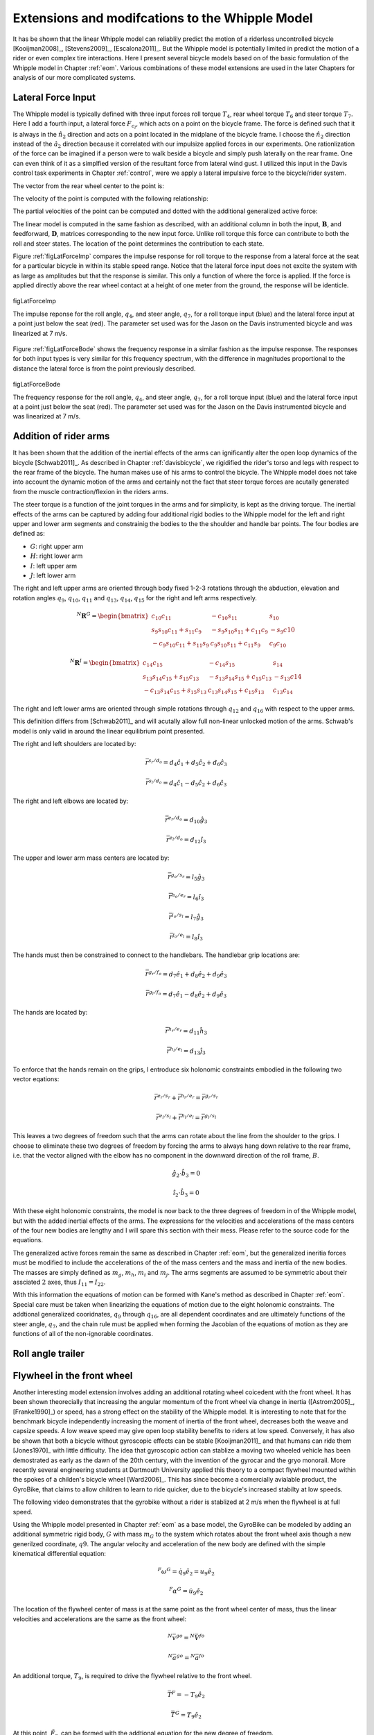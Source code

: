 .. _extensions:

================================================
Extensions and modifcations to the Whipple Model
================================================

It has be shown that the linear Whipple model can reliablily predict the motion
of a riderless uncontrolled bicycle [Kooijman2008]_, [Stevens2009]_,
[Escalona2011]_. But the Whipple model is potentially limited in predict the
motion of a rider or even complex tire interactions. Here I present several
bicycle models based on of the basic formulation of the Whipple model in
Chapter :ref:`eom`. Various combinations of these model extensions are used in
the later Chapters for analysis of our more complicated systems.

Lateral Force Input
===================

The Whipple model is typically defined with three input forces roll torque
:math:`T_4`, rear wheel torque :math:`T_6` and steer torque :math:`T_7`. Here I
add a fourth input, a lateral force :math:`F_{c_l}`, which acts on a point on
the bicycle frame. The force is defined such that it is always in the
:math:`\hat{n}_2` direction and acts on a point located in the midplane of the
bicycle frame. I choose the :math:`\hat{n}_2` direction instead of the
:math:`\hat{a}_2` direction because it correlated with our impulsize applied
forces in our experiments. One rationlization of the force can be imagined if a
person were to walk beside a bicycle and simply push laterally on the rear
frame. One can even think of it as a simplfied version of the resultant force
from lateral wind gust. I utilized this input in the Davis control task
experiments in Chapter :ref:`control`, were we apply a lateral impulsive force
to the bicycle/rider system.

The vector from the rear wheel center to the point is:

.. math::
   :label: lateralForcePoint

   \bar{r}^{c_l/d_o} = d_4\hat{c}_1 + d_5\hat{c}_3

The velocity of the point is computed with the following relationship:

.. math::
   :label: ClInN

   ^N\bar{v}^{c_l} = ^N\bar{v}^{d_o} + ^N\bar\omega^C\times\bar{r}^{c_l/d_o}

   ^N\bar\omega^C\times\bar{r}^{c_l/d_o} =
   d_5(u_5+s_4u_3)\hat{c}_1 +
   &(d_4(s_5u_4+c_4c_5u_3)-d_5(c_5u_4-s_5c_4u_3))\hat{c}_2 -
   d_4(u_5+s_4u_3)\hat{c}_3

The partial velocities of the point can be computed and dotted with the
additional generalized active force:

.. math::
   :label: lateralForce

   \bar{R}^{c_l} = F_{c_l}\hat{n}_2

The linear model is computed in the same fashion as described, with an
additional column in both the input, :math:`\mathbf{B}`, and feedforward,
:math:`\mathbf{D}`, matrices corresponding to the new input force. Unlike roll
torque this force can contribute to both the roll and steer states. The
location of the point determines the contribution to each state.

Figure :ref:`figLatForceImp` compares the impulse response for roll torque to
the response from a lateral force at the seat for a particular bicycle in
within its stable speed range. Notice that the lateral force input does not
excite the system with as large as amplitudes but that the response is similar.
This only a function of where the force is applied. If the force is applied
directly above the rear wheel contact at a height of one meter from the ground,
the response will be identicle.

.. _figLatForceImp:

.. figure:: figures/extensions/lat-force-impulse.*
   :align: center
   :width: 4in

   figLatForceImp

   The impulse reponse for the roll angle, :math:`q_4`, and steer angle,
   :math:`q_7`, for a roll torque input (blue) and the lateral force input at a
   point just below the seat (red). The parameter set used was for the Jason on
   the Davis instrumented bicycle and was linearized at 7 m/s.

Figure :ref:`figLatForceBode` shows the frequency response in a similar fashion
as the impulse response. The responses for both input types is very similar for
this frequency spectrum, with the difference in magnitudes proportional to the
distance the lateral force is from the point previously described.

.. _figLatForceBode:

.. figure:: figures/extensions/lat-force-bode.*
   :align: center
   :width: 5in

   figLatForceBode

   The frequency response for the roll angle, :math:`q_4`, and steer angle,
   :math:`q_7`, for a roll torque input (blue) and the lateral force input at a
   point just below the seat (red). The parameter set used was for the Jason on
   the Davis instrumented bicycle and was linearized at 7 m/s.

.. todo::  I don't know how interesting these graphs are. Showing the
   relatinship for magnitude of the outputs with respect to the location of the
   lateral force point might be more interesting.

Addition of rider arms
======================

It has been shown that the addition of the inertial effects of the arms can
ignificantly alter the open loop dynamics of the bicycle [Schwab2011]_. As
described in Chapter :ref:`davisbicycle`, we rigidified the rider's torso and
legs with respect to the rear frame of the bicycle. The human makes use of his
arms to control the bicycle. The Whipple model does not take into account the
dynamic motion of the arms and certainly not the fact that steer torque forces
are acutally generated from the muscle contraction/flexion in the riders arms.

The steer torque is a function of the joint torques in the arms and for
simplicity, is kept as the driving torque. The inertial effects of the arms can
be captured by adding four additional rigid bodies to the Whipple model for the
left and right upper and lower arm segments and constrainig the bodies to the
the shoulder and handle bar points. The four bodies are defined as:

- :math:`G`: right upper arm
- :math:`H`: right lower arm
- :math:`I`: left upper arm
- :math:`J`: left lower arm

The right and left upper arms are oriented through body fixed 1-2-3 rotations
through the abduction, elevation and rotation angles :math:`q_9`,
:math:`q_{10}`, :math:`q_{11}` and :math:`q_{13}`, :math:`q_{14}`,
:math:`q_{15}` for the right and left arms respectively.

.. math::

   ^N\mathbf{R}^G =
   \begin{bmatrix}
   c_{10}c_{11} & -c_{10}s_{11} & s_{10}\\
   s_9s_{10}c_{11} + s_{11}c_9 & -s_9s_{10}s_{11} + c_{11}c_9 & -s_9c{10}\\
   -c_9s_{10}c_{11} + s_{11}s_9 & c_9s_{10}s_{11} + c_{11}s_9 & c_9c_{10}
   \end{bmatrix}

.. math::

   ^N\mathbf{R}^I =
   \begin{bmatrix}
   c_{14}c_{15} & -c_{14}s_{15} & s_{14}\\
   s_{13}s_{14}c_{15} + s_{15}c_{13} & -s_{13}s_{14}s_{15} + c_{15}c_{13} & -s_{13}c{14}\\
   -c_{13}s_{14}c_{15} + s_{15}s_{13} & c_{13}s_{14}s_{15} + c_{15}s_{13} & c_{13}c_{14}
   \end{bmatrix}

The right and left lower arms are oriented through simple rotations through
:math:`q_{12}` and :math:`q_{16}` with respect to the upper arms.

.. math::
   :label: CtoD

   ^G\mathbf{R}^H =
   \begin{bmatrix}
     c_{12} & 0 & -s_{12}\\
     0 & 1 & 0\\
     s_{12} & 0 & c_{12}
   \end{bmatrix}

.. math::
   :label: CtoD

   ^I\mathbf{R}^J =
   \begin{bmatrix}
     c_{16} & 0 & -s_{16}\\
     0 & 1 & 0\\
     s_{16} & 0 & c_{16}
   \end{bmatrix}

This definition differs from [Schwab2011]_ and will acutally allow full
non-linear unlocked motion of the arms. Schwab's model is only valid in around
the linear equilibrium point presented.

The right and left shoulders are located by:

.. math::

   \bar{r}^{s_r/d_o} = d_4 \hat{c}_1 + d_5 \hat{c}_2 + d_6 \hat{c}_3

   \bar{r}^{s_l/d_o} = d_4 \hat{c}_1 - d_5 \hat{c}_2 + d_6 \hat{c}_3

The right and left elbows are located by:

.. math::

   \bar{r}^{e_r/d_o} = d_{10} \hat{g}_3

   \bar{r}^{e_l/d_o} = d_{12} \hat{i}_3

The upper and lower arm mass centers are located by:

.. math::

   \bar{r}^{g_o/s_r} = l_5 \hat{g}_3

   \bar{r}^{h_o/e_r} = l_6 \hat{i}_3

   \bar{r}^{i_o/s_l} = l_7 \hat{g}_3

   \bar{r}^{j_o/e_l} = l_8 \hat{i}_3

The hands must then be constrained to connect to the handlebars. The handlebar
grip locations are:

.. math::

   \bar{r}^{g_r/f_o} = d_7 \hat{e}_1 + d_8 \hat{e}_2 + d_9 \hat{e}_3

   \bar{r}^{g_l/f_o} = d_7 \hat{e}_1 - d_8 \hat{e}_2 + d_9 \hat{e}_3

The hands are located by:

.. math::

   \bar{r}^{h_r/e_r} = d_{11} \hat{h}_3

   \bar{r}^{h_l/e_l} = d_{13} \hat{j}_3

To enforce that the hands remain on the grips, I entroduce six holonomic
constraints embodied in the following two vector eqations:

.. math::

   \bar{r}^{e_r/s_r} + \bar{r}^{h_r/e_r} = \bar{r}^{g_r/s_r}

   \bar{r}^{e_l/s_l} + \bar{r}^{h_l/e_l} = \bar{r}^{g_l/s_l}

This leaves a two degrees of freedom such that the arms can rotate about the
line from the shoulder to the grips. I choose to eliminate these two degrees of
freedom by forcing the arms to always hang down relative to the rear frame,
i.e. that the vector aligned with the elbow has no component in the downward
direction of the roll frame, :math:`B`.

.. math::

   \hat{g}_2 \cdot \hat{b}_3 = 0

   \hat{i}_2 \cdot \hat{b}_3 = 0

With these eight holonomic constraints, the model is now back to the three
degrees of freedom in of the Whipple model, but with the added inertial effects
of the arms. The expressions for the velocities and accelerations of the mass
centers of the four new bodies are lengthy and I will spare this section with
their mess. Please refer to the source code for the equations.

The generalized active forces remain the same as described in Chapter
:ref:`eom`, but the generalized ineritia forces must be modified to include the
accelerations of the of the mass centers and the mass and inertia of the new
bodies. The masses are simply defined as :math:`m_g`, :math:`m_h`, :math:`m_i`
and :math:`m_j`. The arms segments are assumed to be symmetric about their
assciated :math:`2` axes, thus :math:`I_{11} = I_{22}`.

.. math::
   :label: IG

   I_G =
   \begin{bmatrix}
   I_{G11} & 0 & 0\\
   0 & I_{G11} & 0\\
   0 & 0 & I_{G33}
   \end{bmatrix}

.. math::
   :label: IH

   I_H =
   \begin{bmatrix}
   I_{H11} & 0 & 0\\
   0 & I_{H11} & 0\\
   0 & 0 & I_{H33}
   \end{bmatrix}

.. math::
   :label: II

   I_I =
   \begin{bmatrix}
   I_{I11} & 0 & 0\\
   0 & I_{I11} & 0\\
   0 & 0 & I_{I33}
   \end{bmatrix}

.. math::
   :label: IJ

   I_J =
   \begin{bmatrix}
   I_{J11} & 0 & 0\\
   0 & I_{J11} & 0\\
   0 & 0 & I_{J33}
   \end{bmatrix}

With this information the equations of motion can be formed with Kane's method
as described in Chapter :ref:`eom`. Special care must be taken when linearizing
the equations of motion due to the eight holonomic constraints. The addtional
generalized cooridnates, :math:`q_9` through :math:`q_{16}`, are all dependent
coordinates and are ultimately functions of the steer angle, :math:`q_7`, and
the chain rule must be applied when forming the Jacobian of the equations of
motion as they are functions of all of the non-ignorable coordinates.

.. todo:: Show some graphs. I need to get the numerical linearization working
   for this model so that I can plot the eigenvalues plot. I assume it will
   look similar to Arend's.

Roll angle trailer
==================

.. todo:: I think I will cut this as I've only built an independent kinematic
   model for this and we have been neglecting it in the system identification
   analysis. I will talk about its design in the davis bicycle chapter.

Flywheel in the front wheel
===========================

Another interesting model extension involves adding an additional rotating
wheel coicedent with the front wheel. It has been shown theorecially that
increasing the angular momentum of the front wheel via change in inertia
([Astrom2005]_, [Franke1990]_) or speed, has a strong effect on the stability
of the Whipple model. It is interesting to note that for the benchmark bicycle
independently increasing the moment of inertia of the front wheel, decreases
both the weave and capsize speeds. A low weave speed may give open loop
stability benefits to riders at low speed. Conversely, it has also be shown
that both a bicycle without gyroscopic effects can be stable [Kooijman2011]_
and that humans can ride them [Jones1970]_ with little difficulty. The idea
that gyroscopic action can stablize a moving two wheeled vehicle has been
demostrated as early as the dawn of the 20th century, with the invention of the
gyrocar and the gryo monorail. More recently several engineering students at
Dartmouth University applied this theory to a compact flywheel mounted within
the spokes of a childen's bicycle wheel [Ward2006]_. This has since become a
comercially avialable product, the GyroBike, that claims to allow children to
learn to ride quicker, due to the bicycle's increased stabilty at low speeds.

.. todo:: are their any gyro stablized two wheel vehicles earlier than the
   car?

The following video demonstrates that the gyrobike without a rider is stablized
at 2 m/s when the flywheel is at full speed.

.. raw:: html

   <center>
     <iframe width="420" height="315"
       src="http://www.youtube.com/embed/YmtPNIu4WI0"
       frameborder="0" allowfullscreen>
     </iframe>
   </center>

Using the Whipple model presented in Chapter :ref:`eom` as a base model, the
GyroBike can be modeled by adding an additional symmetric rigid body, :math:`G`
with mass :math:`m_G` to the system which rotates about the front wheel axis
though a new generilzed coordinate, :math:`q9`. The angular velocity and
acceleration of the new body are defined with the simple kinematical
differential equation:

.. math::

   ^F\omega^G = \dot{q}_9 \hat{e}_2 = u_9 \hat{e}_2

.. math::

   ^F\alpha^G = \dot{u}_9 \hat{e}_2

The location of the flywheel center of mass is at the same point as the front
wheel center of mass, thus the linear velocities and accelerations are the same
as the front wheel:

.. math::

   ^N\bar{v}^{go} = ^N\bar{V}^{fo}

.. math::

   ^N\bar{a}^{go} = ^N\bar{a}^{fo}

An additional torque, :math:`T_9`, is required to drive the flywheel relative
to the front wheel.

.. math::

   \bar{T}^F = -T_9\hat{e}_2

   \bar{T}^G = T_9\hat{e}_2

At this point, :math:`\tilde{F}_r`, can be formed with the addtional equation
for the new degree of freedom.

The generilized inertia force, :math:`\tilde{F}^*_r` is formed by taking into
account the mass, :math:`m_G`, and inertia of the new body:

.. math::
   :label: IG

   I_G =
   \begin{bmatrix}
     I_{G11} & 0 & 0\\
     0 & I_{G22} & 0\\
     0 & 0 & I_{G11}
   \end{bmatrix}

The equations of motion are formed and linearized with respect to the nominal
equilibrium point and a nominal angular velocity of the flywheel. The following
figures show how increasing the speed of the flywheel pushes the weave and
capsize critical speeds lower and lower, creating a stable speed range at
speeds in which a person may learn to ride a bicycle.

.. figure:: figures/extensions/gyrobike-flywheel-off.png

   figGyroOff

   The root loci with respect to the rear wheel angular speed when the flywheel
   is fixed to the front wheel (i.e. has the the same angular velocity.

.. figure:: figures/extensions/gyrobike-flywheel-medium.png

   figGyroMedium

   The root loci with respect to the rear wheel angular speed when the flywheel
   is spinning at 50 rad/s with respect to the front wheel.

.. figure:: figures/extensions/gyrobike-flywheel-fast.png

   figGyroFast

   The root loci with respect to the rear wheel angular speed when the flywheel
   is spinning at 100 rad/s with respect to the front wheel.

.. figure:: figures/extensions/gyrobike-vary-flywheel.png

   figGyroFast

   The root loci with respect to the flywheel angular velocity when the the
   forward velocity is 0.5 m/s. It shows that the system can certainly be made
   stable by increasing the angular velocity of the flywheel, but it is also
   interesting to note that increasing the velocity too much results in an
   unstable system.

.. todo:: Clean up these graphs.

.. todo:: Plot these with the actual parameters of the gyrobike. These plots
   are of the benchmark parameters with an additional identical front wheel.

.. todo:: Other possible plots: weave and capsize speeds as a function of flywheel
   speed, 3D plot versus both parameters (u6 and u9), root loci wrt to u9 at a
   single low speed.

Leaning rider extension
=======================

A common assumption regarding how a person controls a bicycle with minimal or
no steer input is that the rider can lean their body relative to the bicycle
frame. This assumption is especially drawn for the no-hands riding case. A
simple leaning rider can be modeled by adding an additional rider lean degree
of freedom, :math:`q_9`, with an accompanying rider lean torque, :math:`T_9`.
[Sharp2008]_, [Schwab2008]_, [Peterson2008a]_, have all modeled this system
explicitly.

I define the upper body hinge as a horizontal line at a distance :math:`d_4`
below the rear wheel center when the bicycle is in the nominal configuration.
The direction cosine matrix relating the upper body to the rear frame is:

.. math::
   :label: EtoF

   ^C\mathbf{R}^G =
   \begin{bmatrix}
   c_\lambda & 0 & s_\lambda\\
   -s_\lambda s_9 & c_9 & c_\lambda s_9\\
   -s_\lambda c_9 & -s_9 & c_\lambda c_9
   \end{bmatrix}

A point on the hinge is then defined as

.. math::

   \bar{R}^{cg/do} = -d_4s_\lambda\hat{c}_1 + d_4c_\lambda\hat{c}_3

where :math:`\lambda` is the steer axis tilt and is a function of :math:`d_1`,
:math:`d_2`, and :math:`d_3` as described in :ref:`eom`.

The angular velocity and angular acceleration of the upper body in the bicycle
frame is defined as

.. math::

   ^C\bar{\omega}^G = u_9 \hat{g}_1

.. math::

   ^C\bar{\alpha}^G = \dot{u}_9 \hat{g}_1

with :math:`u_9=\dot{q}_9`. The linear velocities and accelerations of the
hinge point and the upper body center of mass are as follows:

.. math::
   :label: CgInN

   ^N\bar{v}^{c_g} = ^N\bar{v}^{d_o} + ^N\bar\omega^C\times\bar{r}^{c_g/d_o}

   ^N\bar\omega^C\times\bar{r}^{c_g/d_o} =
   &d_4c_\lambda(u_5+s_4u_3)\hat{c}_1 -\\
   &d_4(s_\lambda(s_5u_4+c_4c_5u_3)+c_\lambda(c_5u_4-s_5c_4u_3))\hat{c}_2 +\\
   &d_4s_\lambda(u_5+s_4u_3)\hat{c}_3

.. math::
   :label: GoInN

   ^N\bar{v}^{g_o} = ^N\bar{v}^{c_g} + ^N\bar\omega^G\times\bar{r}^{g_o/c_g}

   ^N\bar\omega^G\times\bar{r}^{g_o/c_g} =
   &-l_6(s_9s_{\lambda-5}u_4-c_9u_5-(s_4c_9+s_9c_4c_{\lambda-5})u_3)\hat{g}_1 +\\
   &(-l_6(u_9+c_{\lambda-5}u_4+c_4s_{\lambda-5}u_3)-l_5(s_9u_5+
   c_9s_{\lambda-5}u_4+(s_4s_9-c_4c_9c_{\lambda-5})u_3))\hat{g}_2 +\\
   &l_5(s_9s_{\lambda-5}u_4-c_9u_5-(s_4c_9+s_9c_4c_{\lambda-5})u_3)\hat{g}_3

.. math::
   :label: aCginN

   ^N\bar{a}^{c_g} = ^N\bar{a}^{d_o} +
   ^N\omega^C\times(^N\omega^C\times\bar{r}^{c_g/d_o}) +
   ^N\bar{\alpha}^C\times\bar{r}^{c_g/d_o}

   ^N\omega^C\times(^N\omega^C\times\bar{r}^{c_g/d_o}) =
   &d_4(s_\lambda(u_5+s_4u_3)^2+(s_5u_4+c_4c_5u_3)(s_\lambda(s_5u_4+
   c_4c_5u_3)+c_\lambda(c_5u_4-s_5c_4u_3)))\hat{c}_1 +\\
   &d_4(u_5+s_4u_3)(c_\lambda(s_5u_4+c_4c_5u_3)-s_\lambda(c_5u_4-
   s_5c_4u_3))\hat{c}_2 -\\
   &d_4(c_\lambda(u_5+s_4u_3)^2+(c_5u_4-s_5c_4u_3)(s_\lambda(s_5u_4+
   c_4c_5u_3)+c_\lambda(c_5u_4-s_5c_4u_3)))\hat{c}_3

   ^N\bar{\alpha}^C\times\bar{r}^{c_g/d_o} =
   &d_4c_\lambda(c_4u_3u_4+\dot{u}_5+s_4\dot{u}_3)\hat{c}_1 +\\
   &d_4(s_\lambda(s_4c_5u_3u_4+s_5c_4u_3u_5-c_5u_4u_5-s_5\dot{u}_4-
   c_4c_5\dot{u}_3)-\\
   &c_\lambda(s_4s_5u_3u_4+c_5\dot{u}_4-s_5u_4u_5-
   c_4c_5u_3u_5-s_5c_4\dot{u}_3))\hat{c}_2 +\\
   &d_4s_\lambda(c_4u_3u_4+\dot{u}_5+s_4\dot{u}_3)\hat{c}_3

.. math::
   :label: aGoinN

   ^N\bar{a}^{g_o} = ^N\bar{a}^{c_g} +
   ^N\omega^G\times(^N\omega^G\times\bar{r}^{g_o/c_g}) +
   ^N\bar{\alpha}^G\times\bar{r}^{g_o/c_g}

   ^N\omega^G\times(^N\omega^G\times\bar{r}^{g_o/c_g}) =
   &(-l_5(s_9s_{\lambda-5}u_4-c_9u_5-(s_4c_9+s_9c_4c_{\lambda-5})u_3)^2-
   (s_9u_5+c_9s_{\lambda-5}u_4+(s_4s_9-\\
   &c_4c_9c_{\lambda-5})u_3)(l_6(u_9+
   c_{\lambda-5}u_4+c_4s_{\lambda-5}u_3)+l_5(s_9u_5+c_9s_{\lambda-5}u_4+
   (s_4s_9-c_4c_9c_{\lambda-5})u_3)))\hat{g}_1 -\\
   &(s_9s_{\lambda-5}u_4-c_9u_5-(s_4c_9+s_9c_4c_{\lambda-5})u_3)(l_5(u_9+
   c_{\lambda-5}u_4+c_4s_{\lambda-5}u_3)-l_6(s_9u_5+c_9s_{\lambda-5}u_4+\\
   &(s_4s_9-c_4c_9c_{\lambda-5})u_3))\hat{g}_2+\\
   &(-l_6(s_9s_{\lambda-5}u_4-c_9u_5-(s_4c_9+s_9c_4c_{\lambda-5})u_3)^2-
   (u_9+c_{\lambda-5}u_4+c_4s_{\lambda-5}u_3)(l_6(u_9+c_{\lambda-5}u_4+\\
   &c_4s_{\lambda-5}u_3)+l_5(s_9u_5+c_9s_{\lambda-5}u_4+(s_4s_9-
   c_4c_9c_{\lambda-5})u_3)))\hat{g}_3

   ^N\bar{\alpha}^G\times\bar{r}^{g_o/c_g} =
   &-l_6(s_9u_5u_9+c_9s_{\lambda-5}u_4u_9+u_3(s_4s_9u_9+s_4s_9c_{\lambda-5}u_4-
   c_4c_9u_4-s_9c_4s_{\lambda-5}u_5-c_4c_9c_{\lambda-5}u_9)+\\
   &s_9s_{\lambda-5}\dot{u}_4-s_9c_{\lambda-5}u_4u_5-c_9\dot{u}_5-
   (s_4c_9+s_9c_4c_{\lambda-5})\dot{u}_3)\hat{g}_1 +\\
   &(l_6(s_4s_{\lambda-5}u_3u_4+c_4c_{\lambda-5}u_3u_5-s_{\lambda-5}u_4u_5-
   \dot{u}_9-c_{\lambda-5}\dot{u}_4-c_4s_{\lambda-5}\dot{u}_3)+
   l_5(s_9s_{\lambda-5}u_4u_9+c_9c_{\lambda-5}u_4u_5-\\
   &c_9u_5u_9-u_3(s_4c_9u_9+s_9c_4u_4+s_4c_9c_{\lambda-5}u_4+
   s_9c_4c_{\lambda-5}u_9-c_4c_9s_{\lambda-5}u_5)-
   s_9\dot{u}_5-c_9s_{\lambda-5}\dot{u}_4-
   (s_4s_9-c_4c_9c_{\lambda-5})\dot{u}_3))\hat{g}_2 +\\
   &l_5(s_9u_5u_9+c_9s_{\lambda-5}u_4u_9+u_3(s_4s_9u_9+s_4s_9c_{\lambda-5}u_4-
   c_4c_9u_4-s_9c_4s_{\lambda-5}u_5-c_4c_9c_{\lambda-5}u_9)+
   s_9s_{\lambda-5}\dot{u}_4-\\
   &s_9c_{\lambda-5}u_4u_5-c_9\dot{u}_5-(s_4c_9+
   s_9c_4c_{\lambda-5})\dot{u}_3)\hat{g}_3

.. todo:: I'm not sure how useful it is to print out these long equations.
   Maybe I shouldn't do it and refer to the code.

I introduce two additional forces. The first is the input torque between the
rear frame and the rider's upper body, :math:`T_9`. This is considered the
active torque of which the rider's control system would provide. The second
torque is defined as

.. math:: T_9^p = -c_9 * u_9 - k_9 * q_9

where :math:`c_9` and :math:`k_9` are damping and stiffness coeficients which
are a way to characterize the passive torque which keeps our back upright. It
is not realistic that the lean joint is a free joint and active control is
always required to keep our body upright. A human torso has some inherent
stiffness.

The additional generalized force is:

.. math::

  \bar{R}^{g_o} = m_Gg\hat{n}_3

and the generalized torques are also modified:


.. math::

   \bar{T}^C = T_4\hat{a}_1 - T_6\hat{c}_2 - T_7\hat{c}_3 + (k_9q_9+c_9u_9-T_9)\hat{g}_1

   \bar{T}^G = -(k_9q_9+c_9u_9-T_9)\hat{g}_1

The mass of the upper body is :math:`m_g` and the upper body is assumed to by
symmetric about the sagital plane:

.. math::
   :label: IG

   I_G =
   \begin{bmatrix}
   I_{G11} & 0 & I_{G13}\\
   0 & I_{G22} & 0\\
   I_{G13} & 0 & I_{G33}
   \end{bmatrix}

The equations of motion are formed and linearized as described in :ref:`eom`.
This model has been explicitly explored by both [Schwab2008]_ and
[Peterson2008a]_ with parameter values estimated from the Benchmark parameter
set, which is not necessarily that realisitic. The following plot uses more
realistic rider parameters which are generated it following chapter
:ref:`physicalparameters` and the passive lean torque set to zero. Notice that
the largest eigenvalue is much larger than the ones reported in Schwab and
Peterson with a time to double of about a tenth of a second.

.. figure:: figures/extensions/rider-lean.png

The damping stiffness coefficient can be selected to such that the highly
unstable rider mode is only marginally stable, thus making it easier to
control.

.. figure:: figures/extensions/rider-lean-damp-stiff.png

David de Lorenzo extension
==========================

Preface
-------

To expand on the ideas presented in the previous section, I'd like to share
some findings from a short conference paper that Luke and I put together
[Moore2007]_. I have included it here almost verbatim but have updated the
writings to tie it into the dissertation and make it less dated. I also have
not updated the derivation of the equations of motion to reflect the parameters
and methodolgy presented in this dissertation, so I will leave those out but
they can be found in the source code. None-the-less the model can be
systematically derived in the same fashion as the previous sections. The
initial interest in this model was an unpublished paper by David de Lorenzo and
Mont Hubbard which explored parameter studies of a model similar to the one
that is presented. Here We pursue the effects that passive springs and dampers
at the biomechanical joints have on the stability of the bicycle.

Introduction
------------

In this paper, we build on the Whipple model by adding biomechanical degrees of
freedom that capture the dominant rider's motion and the flexible coupling to
the rear frame. The rationale for doing so is that the mass and inertia of a
rider is much larger than that of the bicycle, and the coupling between the
rider and the bicycle is certainly not rigid. Rider modeling has been
approached in the motorcycle literature [Limebeer2006]_ but typically does not
address the smaller vehicle inertial properties and the possible difference in
the coupling constants. For example, when riding a bicycle, it is easy to
observe that the frame yaw and roll motions are different from the rider yaw
and roll motions. Modeling the rider and frame as a single rigid body ignores
this flexible coupling. In this analysis, we seek to understand the effect of
the addition of these new degrees of freedom on the stable speed range of the
bicycle. We examine the additional modes associated with the new degrees of
freedom and how they impact the weave, capsize, and caster modes seen in the
Whipple model.

Methods
-------

Beginning with the Whipple model, the bicycle/rider rigid body is divided into
three separate bodies; the bicycle rear frame, the rider lower body and the
rider upper body. The lower body includes the legs and hips while the upper
body includes the torso, arms, and head. Three additional generalized
coordinates are used to configure the rider rigid bodies with respect to the
frame and to each other. The first two are the lateral rotation of the lower
body about a pivot point at the feet and lateral rotation of the upper body
with respect to the lower body, both about horizontal axes parallel to the
forward axis of the bicycle frame. The lower body is connected to the frame at
the foot pivot by a revolute joint and at the seat by a linear spring and
damper in parallel. The third coordinate is the twist of the upper body
relative to the lower body about a nominally vertical axis. Both upper body
lean and twist motions are resisted by linear torsional springs and dampers,
also in parallel. These rider degrees of freedom are detailed in
:ref:`figLorenzoConfiguration` and are similar to the motorcycle rider model
constructed by Katayama, et al. [Katayama1988]_ with the exception of the rider
twist. The lateral linear spring and damper represents the connection between
the rider’s crotch and the seat [#]_. The spring and damper constants are
influenced by the seat and the properties of the skeletal muscle tissue of
thighs and/or buttocks. The torsional springs and dampers represent the
musculoskeletal stiffness and damping at the hips.

.. figure:: figures/extensions/lorenzo-configuration.png

   figLorenzoConfiguration

   Pictorial description of (a) the additional rider degrees of freedom and (b)
   the six rigid bodies.

This six rigid body model has eleven generalized coordinates. One generalized
coordinate (frame pitch) is eliminated by the holonomic configuration
constraints requiring that both wheels touch the ground. This leaves ten
generalized speeds, of which four are elimnated due to the nonholonomic
constraints for the purely rolling wheels. The nonlinear equations of motion
were linearized numerically about the nominal upright, constant velocity
configuration using a central differencing method with an optimum perturbation
size. The linear system about the nominal configuration and constant speed is
tenth order in frame roll, steer, lower body lean, upper body lean and upper
body twist.

The physical parameters are adapted from [Meijaard2007]_ with exception of the
rider pivot point locations and the spring and damper constants. The pivot
point locations were measured and the spring and damper constants were taken
from [Lorenzo1996]_ which he estimated. All of the physical parameters were
chosen in such a way that, if the rider degrees of freedom are locked,
the model reduces to the benchmark Whipple model, similar to the later work
done by [Peterson2008a]_ and [Schwab2008]_.

Results and Discussion
----------------------

In order to understand how the eigenvalues impact each state variable of our
system, it is essential to examine the components of each eigenvector
corresponding to each generalized coordinate.  By detailed examination, we are
able to determine how each eigenvalue contributes to each generalized
coordinate, across the range of speeds examined.

Figure :ref:`figLorenzoEig` shows the real parts of the identified eigenvalues
of the flexible rider model. By comparison to the Whipple model, it can be seen
that the modes are greatly affected by the additional rider states. The weave
mode has become unstable for all velocities and no stable speed range is
present.

.. figure:: figures/extensions/lorenzo-eig.jpg

Examining the eigenvector of the weave mode at different velocities we find
that at low speeds the weave mode is dominated by frame roll and steer, while
at high speeds the weave is dominated by upper body lean and twist. This
phenomenon was also observed by Limebeer and Sharp [Limebeer2006]_. Furthermoe,
another unstable oscillatory eigenvalue pair is present at velocities below
about 4 m/s for this parameter set.

.. figure:: figures/extensions/lorenzo-eigvec.png

.. figure:: figures/extensions/lorenzo-plane.png

As the stiffness and damping coefficients for the rider/frame coupling are
increased (by factors of about :math:`10^3` and :math:`30` respectively), the
eigenvalues begin to match those of the Whipple model, and a stable speed range
reappears. However, the values of stiffness and damping for which a stable
speed range did exist are unrealistically high.

.. figure:: figures/extensions/lorenzo-high.jpg

Conclusion
----------

The notion that the bicycle-rider system can be stable during hands-free riding
and with no active control from the rider is not necessarily true when the
rider's biomechanics are modeled more realistically. For the particular set of
exstimated parameters the weave mode is unstable for the entire range of speeds
investigated when realistic flexible rider dynamics are included. While the
Whipple model provides many insights into the dynamics and control of the
bicycle, it lacks the complexity to capture the essential dynamics that are
present in passive hands-free riding. In particular, it is highly likely that
bicycle rider must always use active control to keep the bicycle upright and
self-stabilization is not guarenteed. Parameters studies that show the
dependence on stability across a range of speeds for ranges of stiffness and
damping at the biomechanical joints can shed more light on the system for more
conclusive results.

Flexible rider (hip rotation, back lean and twist)
==================================================

.. todo:: Talk a bit about this model and show the video we made of the no hand
   riding on the treadmill. Also show the graph of the hip markers relative to the
   seat.

I've thought a great deal about how one balances a bicycle when riding
no-handed and I've learned much about it by talking with colleagues such as Jim
P., Jodi and Arend. For the final studies in this dissertation I had intended
to do a thorough study of the dynamics of balancing with no hands based around
a theory of the mechanism with which we enact our control. This no hand
biomechanical model also relates to what we may do even when we have our hands
on the bars, albiet at a much smaller magnitudes.

It is relatively easy to learn to ride with your hands and many people that
know hwo to ride a bicycle can do so. Some can navigate roads and obstables
very well too. Without being able to directly affect the steering angle, one
must affect the roll angle, which in turn is coupled to steering. In the purely
mechanical sense one can imagine that a rider could "lean" relative to the rear
frame, thus the counter reaction causing the frame to roll the opposite
direction you lean. But I think the idea of leaning may in fact be too
simplistic to describe what is really going on in a bicycle [#]_ . The rider's
upper body is typically more than three times the mass of the bicycle and it is
inertially much harder to move in space than the bicycle. The studies that are
presented in :ref:`delftbicycle` and :ref:`motioncapture` showed that the
rider's upper body moves little relative to the rear frame and even intertially
with respect to upper body roll or lean in inertial space, but that the bicycle
frame can quickly roll relative to the inertailly "fixed" rider. With that
mind, one can imagine rolling the bicycle frame underneath your body by using
your leg and butt muscles. It is clearly evedent when riding no hands, you feel
the seat moving back and forth under your butt. Another interesting thing to
note is that is is virtually impossible to control a bicycle without your hands
and *your feet* on the bike. This leads me to believe that no hand control is
dependent on the rider's ability to roll the bicycle frame using the lower
extremty muscles.

If that is true, then there is a most likely a simple model that can capture
the relative motion of the bicycle rear frame with respect to the lower
extremities and hips. This lead me to examine the data from the motion capture
experiments of a no hand run with the rider pedaling. I plotted the motion of
tail bone and hip markers in the rear frame reference frame from the
perspective of looking at teh rider's butt from behind. This plot was shows
that the butt moves laterally with respect to bike frame a bit, but more
prevalent is the curves that the hips follow. One can then visualize the hips
rotating about a line just below the seat that runs fore to aft.

.. figure:: figures/extensions/hip-trace.png

   figHipTrace

   The hip trace from run # 3104.

Gilbert and I worked on exploring this motion and theorizing a harness of some
sort that would both contrain the rider's motion to these key motions and
allows us to measure the forces and the kinematics involved. The following
video demonstrates that the bicycle frame does roll relative to the somewhat
inertially fixed rider, that the hips rotate about the seat and also that the
spine may only need one laterally rotational degree of freedom to capture the
dominate spine motions.

.. raw:: html

   <center>
     <iframe width="420" height="315"
       src="http://www.youtube.com/embed/FcAp-DbHp9M"
       frameborder="0" allowfullscreen>
     </iframe>
   </center>


.. rubric:: Footnotes

.. [#] We got a kick out of "crotch stiffness" i.e. the stiffness of the
   crotch spring, and tried to encourage Mont to use the terminology when he
   presented this for us in Taiwan.

.. [#] Leaning on a motorcycle makes more sense as the mass of the motorcycle
   is comparable or more than the mass of the riders upper body.
